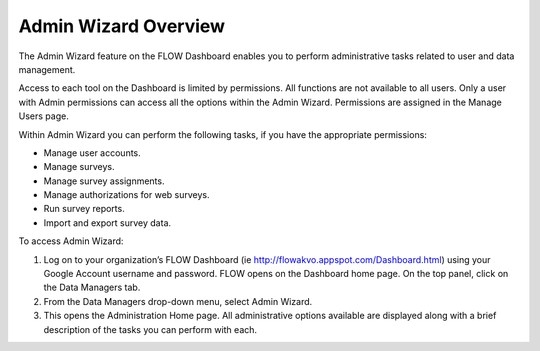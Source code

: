 Admin Wizard Overview
=====================

The Admin Wizard feature on the FLOW Dashboard enables you to perform administrative tasks related to user and data management. 

Access to each tool on the Dashboard is limited by permissions. All functions are not available to all users. Only a user with Admin permissions can access all the options within the Admin Wizard. Permissions are assigned in the Manage Users page.

Within Admin Wizard you can perform the following tasks, if you have the appropriate permissions:

- Manage user accounts.
-	Manage surveys.
-	Manage survey assignments.
-	Manage authorizations for web surveys.
-	Run survey reports.
-	Import and export survey data.

To access Admin Wizard:

1.	Log on to your organization’s FLOW Dashboard (ie http://flowakvo.appspot.com/Dashboard.html) using your Google Account username and password. FLOW opens on the Dashboard home page. On the top panel, click on the Data Managers tab.
 

2.	From the Data Managers drop-down menu, select Admin Wizard. 
 
3.	This opens the Administration Home page. All administrative options available are displayed along with a brief description of the tasks you can perform with each.
 
